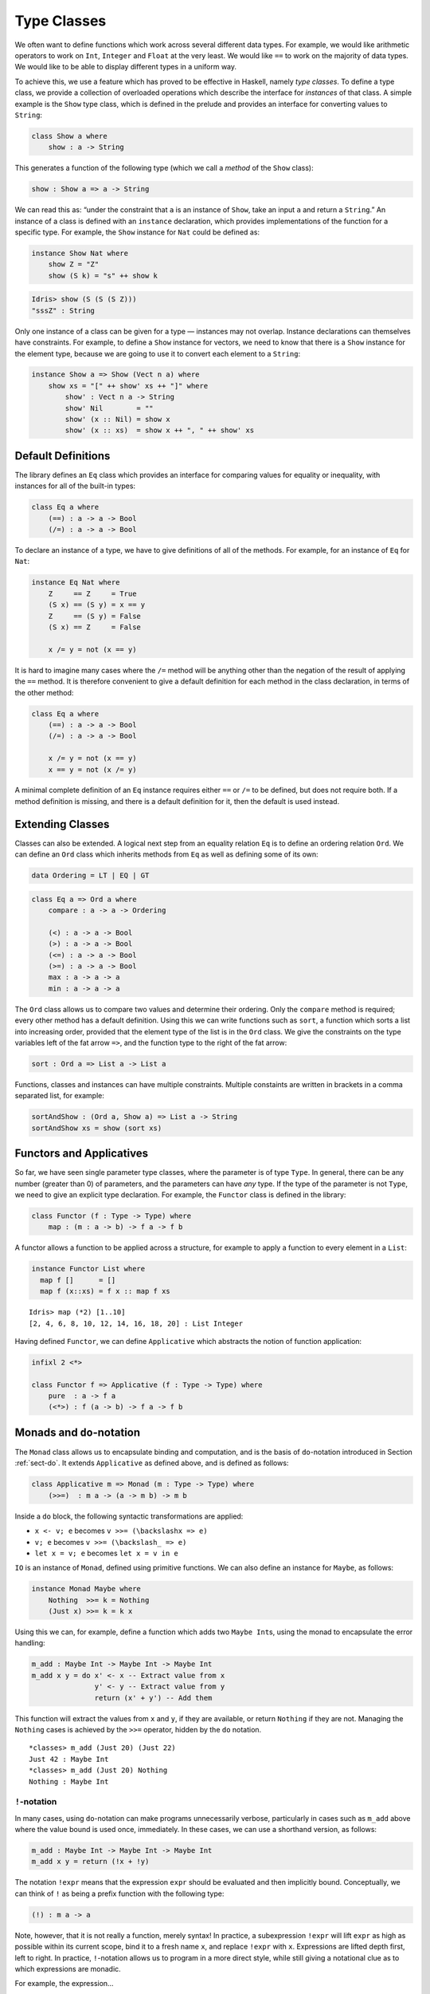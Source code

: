 .. _sect-classes:

============
Type Classes
============

We often want to define functions which work across several different
data types. For example, we would like arithmetic operators to work on
``Int``, ``Integer`` and ``Float`` at the very least. We would like
``==`` to work on the majority of data types. We would like to be able
to display different types in a uniform way.

To achieve this, we use a feature which has proved to be effective in
Haskell, namely *type classes*. To define a type class, we provide a
collection of overloaded operations which describe the interface for
*instances* of that class. A simple example is the ``Show`` type class,
which is defined in the prelude and provides an interface for converting
values to ``String``:

.. code-block:: idris

    class Show a where
        show : a -> String

This generates a function of the following type (which we call a
*method* of the ``Show`` class):

.. code-block:: idris

    show : Show a => a -> String

We can read this as: “under the constraint that ``a`` is an instance of
``Show``, take an input ``a`` and return a ``String``.” An instance of a
class is defined with an ``instance`` declaration, which provides
implementations of the function for a specific type. For example, the
``Show`` instance for ``Nat`` could be defined as:

.. code-block:: idris

    instance Show Nat where
        show Z = "Z"
        show (S k) = "s" ++ show k

.. code-block:: idris

    Idris> show (S (S (S Z)))
    "sssZ" : String

Only one instance of a class can be given for a type — instances may not
overlap. Instance declarations can themselves have constraints. For
example, to define a ``Show`` instance for vectors, we need to know that
there is a ``Show`` instance for the element type, because we are going
to use it to convert each element to a ``String``:

.. code-block:: idris

    instance Show a => Show (Vect n a) where
        show xs = "[" ++ show' xs ++ "]" where
            show' : Vect n a -> String
            show' Nil        = ""
            show' (x :: Nil) = show x
            show' (x :: xs)  = show x ++ ", " ++ show' xs

Default Definitions
-------------------

The library defines an ``Eq`` class which provides an interface for
comparing values for equality or inequality, with instances for all of
the built-in types:

.. code-block:: idris

    class Eq a where
        (==) : a -> a -> Bool
        (/=) : a -> a -> Bool

To declare an instance of a type, we have to give definitions of all of
the methods. For example, for an instance of ``Eq`` for ``Nat``:

.. code-block:: idris

    instance Eq Nat where
        Z     == Z     = True
        (S x) == (S y) = x == y
        Z     == (S y) = False
        (S x) == Z     = False

        x /= y = not (x == y)

It is hard to imagine many cases where the ``/=`` method will be
anything other than the negation of the result of applying the ``==``
method. It is therefore convenient to give a default definition for each
method in the class declaration, in terms of the other method:

.. code-block:: idris

    class Eq a where
        (==) : a -> a -> Bool
        (/=) : a -> a -> Bool

        x /= y = not (x == y)
        x == y = not (x /= y)

A minimal complete definition of an ``Eq`` instance requires either
``==`` or ``/=`` to be defined, but does not require both. If a method
definition is missing, and there is a default definition for it, then
the default is used instead.

Extending Classes
-----------------

Classes can also be extended. A logical next step from an equality
relation ``Eq`` is to define an ordering relation ``Ord``. We can define
an ``Ord`` class which inherits methods from ``Eq`` as well as defining
some of its own:

.. code-block:: idris

    data Ordering = LT | EQ | GT

.. code-block:: idris

    class Eq a => Ord a where
        compare : a -> a -> Ordering

        (<) : a -> a -> Bool
        (>) : a -> a -> Bool
        (<=) : a -> a -> Bool
        (>=) : a -> a -> Bool
        max : a -> a -> a
        min : a -> a -> a

The ``Ord`` class allows us to compare two values and determine their
ordering. Only the ``compare`` method is required; every other method
has a default definition. Using this we can write functions such as
``sort``, a function which sorts a list into increasing order, provided
that the element type of the list is in the ``Ord`` class. We give the
constraints on the type variables left of the fat arrow ``=>``, and the
function type to the right of the fat arrow:

.. code-block:: idris

    sort : Ord a => List a -> List a

Functions, classes and instances can have multiple constraints. Multiple
constaints are written in brackets in a comma separated list, for
example:

.. code-block:: idris

    sortAndShow : (Ord a, Show a) => List a -> String
    sortAndShow xs = show (sort xs)

Functors and Applicatives
-------------------------

So far, we have seen single parameter type classes, where the parameter
is of type ``Type``. In general, there can be any number (greater than
0) of parameters, and the parameters can have *any* type. If the type of
the parameter is not ``Type``, we need to give an explicit type
declaration. For example, the ``Functor`` class is defined in the
library:

.. code-block:: idris

    class Functor (f : Type -> Type) where
        map : (m : a -> b) -> f a -> f b

A functor allows a function to be applied across a structure, for
example to apply a function to every element in a ``List``:

.. code-block:: idris

    instance Functor List where
      map f []      = []
      map f (x::xs) = f x :: map f xs

::

    Idris> map (*2) [1..10]
    [2, 4, 6, 8, 10, 12, 14, 16, 18, 20] : List Integer

Having defined ``Functor``, we can define ``Applicative`` which
abstracts the notion of function application:

.. code-block:: idris

    infixl 2 <*>

    class Functor f => Applicative (f : Type -> Type) where
        pure  : a -> f a
        (<*>) : f (a -> b) -> f a -> f b

Monads and ``do``-notation
--------------------------

The ``Monad`` class allows us to encapsulate binding and computation,
and is the basis of ``do``-notation introduced in Section 
:ref:`sect-do`. It extends ``Applicative`` as defined above, and is
defined as follows:

.. code-block:: idris

    class Applicative m => Monad (m : Type -> Type) where
        (>>=)  : m a -> (a -> m b) -> m b

Inside a ``do`` block, the following syntactic transformations are
applied:

-  ``x <- v; e`` becomes ``v >>= (\backslashx => e)``

-  ``v; e`` becomes ``v >>= (\backslash_ => e)``

-  ``let x = v; e`` becomes ``let x = v in e``

``IO`` is an instance of ``Monad``, defined using primitive functions.
We can also define an instance for ``Maybe``, as follows:

.. code-block:: idris

    instance Monad Maybe where
        Nothing  >>= k = Nothing
        (Just x) >>= k = k x

Using this we can, for example, define a function which adds two
``Maybe Int``\ s, using the monad to encapsulate the error handling:

.. code-block:: idris

    m_add : Maybe Int -> Maybe Int -> Maybe Int
    m_add x y = do x' <- x -- Extract value from x
                   y' <- y -- Extract value from y
                   return (x' + y') -- Add them

This function will extract the values from ``x`` and ``y``, if they are
available, or return ``Nothing`` if they are not. Managing the
``Nothing`` cases is achieved by the ``>>=`` operator, hidden by the
``do`` notation.

::

    *classes> m_add (Just 20) (Just 22)
    Just 42 : Maybe Int
    *classes> m_add (Just 20) Nothing
    Nothing : Maybe Int

``!``-notation
~~~~~~~~~~~~~~

In many cases, using ``do``-notation can make programs unnecessarily
verbose, particularly in cases such as ``m_add`` above where the value
bound is used once, immediately. In these cases, we can use a shorthand
version, as follows:

.. code-block:: idris

    m_add : Maybe Int -> Maybe Int -> Maybe Int
    m_add x y = return (!x + !y)

The notation ``!expr`` means that the expression ``expr`` should be
evaluated and then implicitly bound. Conceptually, we can think of ``!``
as being a prefix function with the following type:

.. code-block:: idris

    (!) : m a -> a

Note, however, that it is not really a function, merely syntax! In
practice, a subexpression ``!expr`` will lift ``expr`` as high as
possible within its current scope, bind it to a fresh name ``x``, and
replace ``!expr`` with ``x``. Expressions are lifted depth first, left
to right. In practice, ``!``-notation allows us to program in a more
direct style, while still giving a notational clue as to which
expressions are monadic.

For example, the expression…

.. code-block:: idris

    let y = 42 in f !(g !(print y) !x)

…is lifted to:

.. code-block:: idris

    let y = 42 in do y' <- print y
                     x' <- x
                     g' <- g y' x'
                     f g'

Monad comprehensions
~~~~~~~~~~~~~~~~~~~~

The list comprehension notation we saw in Section :ref:`sect-more-expr` is more
general, and applies to anything which is an instance of both ``Monad``
and ``Alternative``:

.. code-block:: idris

    class Applicative f => Alternative (f : Type -> Type) where
        empty : f a
        (<|>) : f a -> f a -> f a

In general, a comprehension takes the form
``[ exp | qual1, qual2, …, qualn ]`` where ``quali`` can be one of:

-  A generator ``x <- e``

-  A *guard*, which is an expression of type ``Bool``

-  A let binding ``let x = e``

To translate a comprehension ``[exp | qual1, qual2, …, qualn]``, first
any qualifier ``qual`` which is a *guard* is translated to
``guard qual``, using the following function:

.. code-block:: idris

    guard : Alternative f => Bool -> f ()

Then the comprehension is converted to ``do`` notation:

.. code-block:: idris

    do { qual1; qual2; ...; qualn; return exp; }

Using monad comprehensions, an alternative definition for ``m_add``
would be:

.. code-block:: idris

    m_add : Maybe Int -> Maybe Int -> Maybe Int
    m_add x y = [ x' + y' | x' <- x, y' <- y ]

Idiom brackets
--------------

While ``do`` notation gives an alternative meaning to sequencing, idioms
give an alternative meaning to *application*. The notation and larger
example in this section is inspired by Conor McBride and Ross Paterson’s
paper “Applicative Programming with Effects” [1]_.

First, let us revisit ``m_add`` above. All it is really doing is
applying an operator to two values extracted from ``Maybe Int``\ ’s. We
could abstract out the application:

.. code-block:: idris

    m_app : Maybe (a -> b) -> Maybe a -> Maybe b
    m_app (Just f) (Just a) = Just (f a)
    m_app _        _        = Nothing

Using this, we can write an alternative ``m_add`` which uses this
alternative notion of function application, with explicit calls to
``m_app``:

.. code-block:: idris

    m_add' : Maybe Int -> Maybe Int -> Maybe Int
    m_add' x y = m_app (m_app (Just (+)) x) y

Rather than having to insert ``m_app`` everywhere there is an
application, we can use to do the job for us. To do this, we can make
``Maybe`` an instance of ``Applicative`` as follows, where ``<>`` is
defined in the same way as ``m_app`` above (this is defined in the ``Idris``
library):

.. code-block:: idris

    instance Applicative Maybe where
        pure = Just

        (Just f) <*> (Just a) = Just (f a)
        _        <*> _        = Nothing

Using we can use this instance as follows, where a function application
``[| f a1 …an |]`` is translated into ``pure f <> a1 <> …<> an``:

.. code-block:: idris

    m_add' : Maybe Int -> Maybe Int -> Maybe Int
    m_add' x y = [| x + y |]

An error-handling interpreter
~~~~~~~~~~~~~~~~~~~~~~~~~~~~~

Idiom notation is commonly useful when defining evaluators. McBride and
Paterson describe such an evaluator [1]_, for a language similar to the
following:

.. code-block:: idris

    data Expr = Var String      -- variables
              | Val Int         -- values
              | Add Expr Expr   -- addition

Evaluation will take place relative to a context mapping variables
(represented as ``String``s) to integer values, and can possibly fail.
We define a data type ``Eval`` to wrap an evaluator:

.. code-block:: idris

    data Eval : Type -> Type where
         MkEval : (List (String, Int) -> Maybe a) -> Eval a

Wrapping the evaluator in a data type means we will be able to make it
an instance of a type class later. We begin by defining a function to
retrieve values from the context during evaluation:

.. code-block:: idris

    fetch : String -> Eval Int
    fetch x = MkEval (\e => fetchVal e) where
        fetchVal : List (String, Int) -> Maybe Int
        fetchVal [] = Nothing
        fetchVal ((v, val) :: xs) = if (x == v)
                                      then (Just val)
                                      else (fetchVal xs)

When defining an evaluator for the language, we will be applying
functions in the context of an ``Eval``, so it is natural to make
``Eval`` an instance of ``Applicative``. Before ``Eval`` can be an
instance of ``Applicative`` it is necessary to make ``Eval`` an instance
of ``Functor``:

.. code-block:: idris

    instance Functor Eval where
        map f (MkEval g) = MkEval (\e => map f (g e))

    instance Applicative Eval where
        pure x = MkEval (\e => Just x)

        (<*>) (MkEval f) (MkEval g) = MkEval (\x => app (f x) (g x)) where
            app : Maybe (a -> b) -> Maybe a -> Maybe b
            app (Just fx) (Just gx) = Just (fx gx)
            app _         _         = Nothing

Evaluating an expression can now make use of the idiomatic application
to handle errors:

.. code-block:: idris

    eval : Expr -> Eval Int
    eval (Var x)   = fetch x
    eval (Val x)   = [| x |]
    eval (Add x y) = [| eval x + eval y |]

    runEval : List (String, Int) -> Expr -> Maybe Int
    runEval env e = case eval e of
        MkEval envFn => envFn env

Named Instances
---------------

It can be desirable to have multiple instances of a type class, for
example to provide alternative methods for sorting or printing values.
To achieve this, instances can be *named* as follows:

.. code-block:: idris

    instance [myord] Ord Nat where
       compare Z (S n)     = GT
       compare (S n) Z     = LT
       compare Z Z         = EQ
       compare (S x) (S y) = compare @{myord} x y

This declares an instance as normal, but with an explicit name,
``myord``. The syntax ``compare @{myord}`` gives an explicit instance to
``compare``, otherwise it would use the default instance for ``Nat``. We
can use this, for example, to sort a list of ``Nat`` s in reverse.
Given the following list:

.. code-block:: idris

    testList : List Nat
    testList = [3,4,1]

…e can sort it using the default ``Ord`` instance, then the named
instance ``myord`` as follows, at the ``Idris`` prompt:

::

    *named_instance> show (sort testList)
    "[sO, sssO, ssssO]" : String
    *named_instance> show (sort @{myord} testList)
    "[ssssO, sssO, sO]" : String



.. [1] Conor Mcbride and Ross Paterson. 2008. Applicative programming
       with effects. J. Funct. Program. 18, 1 (January 2008),
       1-13. DOI=10.1017/S0956796807006326
       http://dx.doi.org/10.1017/S0956796807006326

